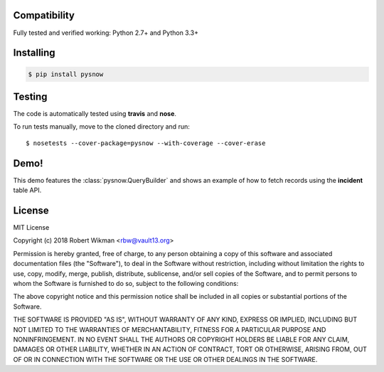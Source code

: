 Compatibility
-------------

Fully tested and verified working: Python 2.7+ and Python 3.3+


Installing
----------

.. code-block:: bash

    $ pip install pysnow


Testing
-------

The code is automatically tested using **travis** and **nose**.

To run tests manually, move to the cloned directory and run::

    $ nosetests --cover-package=pysnow --with-coverage --cover-erase



Demo!
-----
This demo features the :class:`pysnow.QueryBuilder` and shows an example of how to fetch records using the **incident** table API.

.. image:: pysnow.gif

License
-------

MIT License

Copyright (c) 2018 Robert Wikman <rbw@vault13.org>

Permission is hereby granted, free of charge, to any person obtaining a copy
of this software and associated documentation files (the "Software"), to deal
in the Software without restriction, including without limitation the rights
to use, copy, modify, merge, publish, distribute, sublicense, and/or sell
copies of the Software, and to permit persons to whom the Software is
furnished to do so, subject to the following conditions:

The above copyright notice and this permission notice shall be included in all
copies or substantial portions of the Software.

THE SOFTWARE IS PROVIDED "AS IS", WITHOUT WARRANTY OF ANY KIND, EXPRESS OR
IMPLIED, INCLUDING BUT NOT LIMITED TO THE WARRANTIES OF MERCHANTABILITY,
FITNESS FOR A PARTICULAR PURPOSE AND NONINFRINGEMENT. IN NO EVENT SHALL THE
AUTHORS OR COPYRIGHT HOLDERS BE LIABLE FOR ANY CLAIM, DAMAGES OR OTHER
LIABILITY, WHETHER IN AN ACTION OF CONTRACT, TORT OR OTHERWISE, ARISING FROM,
OUT OF OR IN CONNECTION WITH THE SOFTWARE OR THE USE OR OTHER DEALINGS IN THE
SOFTWARE.
